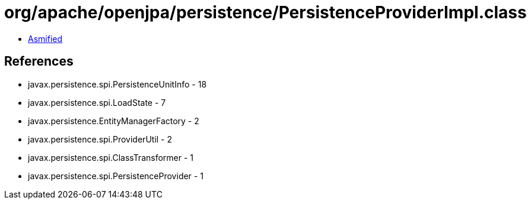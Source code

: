 = org/apache/openjpa/persistence/PersistenceProviderImpl.class

 - link:PersistenceProviderImpl-asmified.java[Asmified]

== References

 - javax.persistence.spi.PersistenceUnitInfo - 18
 - javax.persistence.spi.LoadState - 7
 - javax.persistence.EntityManagerFactory - 2
 - javax.persistence.spi.ProviderUtil - 2
 - javax.persistence.spi.ClassTransformer - 1
 - javax.persistence.spi.PersistenceProvider - 1
